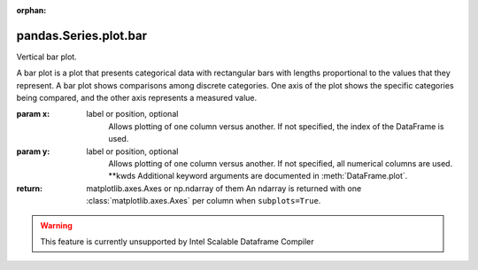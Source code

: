 .. _pandas.Series.plot.bar:

:orphan:

pandas.Series.plot.bar
**********************

Vertical bar plot.

A bar plot is a plot that presents categorical data with
rectangular bars with lengths proportional to the values that they
represent. A bar plot shows comparisons among discrete categories. One
axis of the plot shows the specific categories being compared, and the
other axis represents a measured value.

:param x:
    label or position, optional
        Allows plotting of one column versus another. If not specified,
        the index of the DataFrame is used.

:param y:
    label or position, optional
        Allows plotting of one column versus another. If not specified,
        all numerical columns are used.
        \*\*kwds
        Additional keyword arguments are documented in
        :meth:`DataFrame.plot`.

:return: matplotlib.axes.Axes or np.ndarray of them
    An ndarray is returned with one :class:`matplotlib.axes.Axes`
    per column when ``subplots=True``.



.. warning::
    This feature is currently unsupported by Intel Scalable Dataframe Compiler


